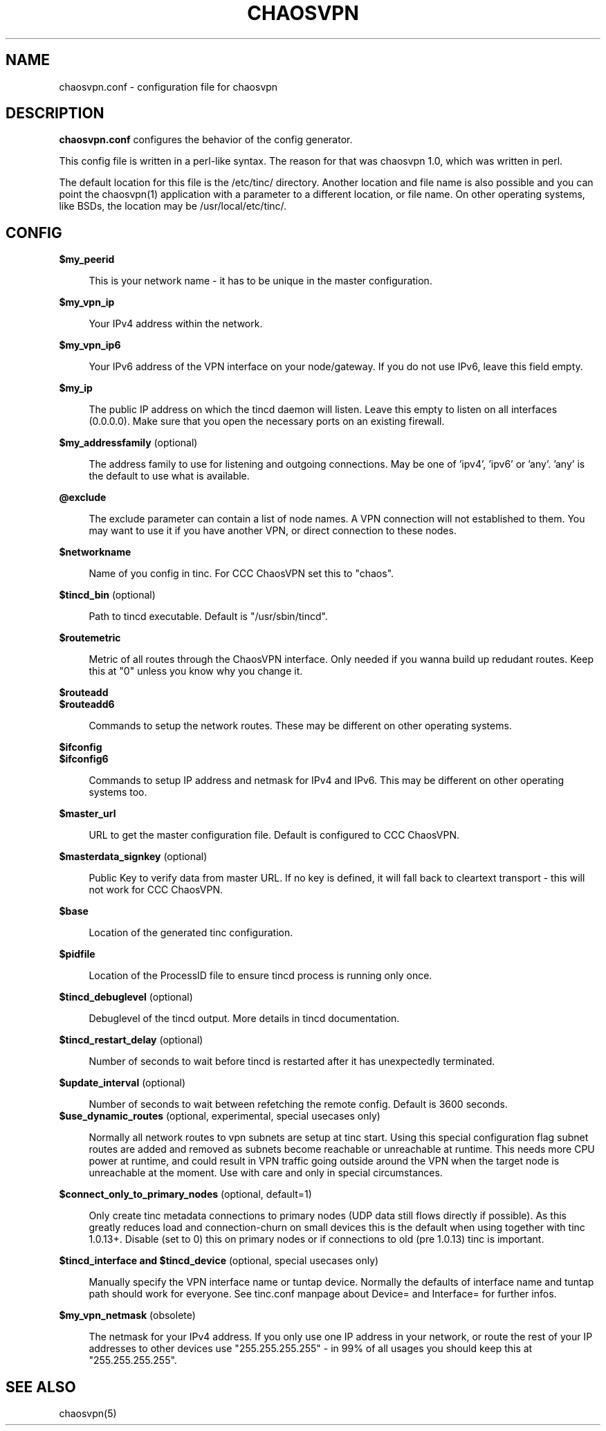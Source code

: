 .TH CHAOSVPN 5 "April 2010" "Discordian coreutils" ""
.SH NAME
chaosvpn.conf - configuration file for chaosvpn
.SH DESCRIPTION
.B chaosvpn.conf
configures the behavior of the config generator.
.PP
This config file is written in a perl-like syntax. The reason for that
was chaosvpn 1.0, which was written in perl.
.PP
The default location for this file is the /etc/tinc/ directory. Another
location and file name is also possible and you can point the chaosvpn(1)
application with a parameter to a different location, or file name. On
other operating systems, like BSDs, the location may be /usr/local/etc/tinc/.
.SH CONFIG
.B $my_peerid
.RS 4
.PP
This is your network name - it has to be unique in the master configuration.
.PP
.RE
.B $my_vpn_ip
.RS 4
.PP
Your IPv4 address within the network.
.PP
.RE
.B $my_vpn_ip6
.RS 4
.PP
Your IPv6 address of the VPN interface on your node/gateway. If you do
not use IPv6, leave this field empty.
.PP
.RE
.B $my_ip
.RS 4
.PP
The public IP address on which the tincd daemon will listen. Leave this empty to listen on all
interfaces (0.0.0.0). Make sure that you open the necessary ports on an existing firewall.
.PP
.RE
.B $my_addressfamily
(optional)
.RS 4
.PP
The address family to use for listening and outgoing connections. May be one
of 'ipv4', 'ipv6' or 'any'. 'any' is the default to use what is available.
.PP
.RE
.B @exclude
.RS 4
.PP
The exclude parameter can contain a list of node names. A VPN connection
will not established to them. You may want to use it if you have another
VPN, or direct connection to these nodes.
.PP
.RE
.B $networkname
.RS 4
.PP
Name of you config in tinc. For CCC ChaosVPN set this to "chaos".
.PP
.RE
.B $tincd_bin
(optional)
.RS 4
.PP
Path to tincd executable. Default is "/usr/sbin/tincd".
.PP
.RE
.B $routemetric
.RS 4
.PP
Metric of all routes through the ChaosVPN interface. Only needed if you
wanna build up redudant routes. Keep this at "0" unless you know why
you change it.
.PP
.RE
.B $routeadd
.br
.B $routeadd6
.RS 4
.PP
Commands to setup the network routes. These may be different on other operating systems.
.PP
.RE
.B $ifconfig
.br
.B $ifconfig6
.RS 4
.PP
Commands to setup IP address and netmask for IPv4 and IPv6. This may be different
on other operating systems too.
.PP
.RE
.B $master_url
.RS 4
.PP
URL to get the master configuration file. Default is configured to CCC ChaosVPN.
.PP
.RE
.B $masterdata_signkey
(optional)
.RS 4
.PP
Public Key to verify data from master URL. If no key is defined, it will fall back to
cleartext transport - this will not work for CCC ChaosVPN.
.PP
.RE
.B $base
.RS 4
.PP
Location of the generated tinc configuration.
.PP
.RE
.B $pidfile
.RS 4
.PP
Location of the ProcessID file to ensure tincd process is running only once.
.PP
.RE
.B $tincd_debuglevel
(optional)
.RS 4
.PP
Debuglevel of the tincd output. More details in tincd documentation.
.PP
.RE
.B $tincd_restart_delay
(optional)
.RS 4
.PP
Number of seconds to wait before tincd is restarted after it has
unexpectedly terminated.
.PP
.RE
.B $update_interval
(optional)
.RS 4
.PP
Number of seconds to wait between refetching the remote config. Default is 3600 seconds.
.RE
.B $use_dynamic_routes
(optional, experimental, special usecases only)
.RS 4
.PP
Normally all network routes to vpn subnets are setup at tinc start. Using this special configuration flag subnet routes are added and removed as subnets become reachable or unreachable at runtime. This needs more CPU power at runtime, and could result in VPN traffic going outside around the VPN when the target node is unreachable at the moment. Use with care and only in special circumstances.
.PP
.RE
.B $connect_only_to_primary_nodes
(optional, default=1)
.RS 4
.PP
Only create tinc metadata connections to primary nodes (UDP data still flows directly if possible). As this greatly reduces load and connection-churn on small devices this is the default when using together with tinc 1.0.13+. Disable (set to 0) this on primary nodes or if connections to old (pre 1.0.13) tinc is important.
.PP
.RE
.B $tincd_interface and $tincd_device
(optional, special usecases only)
.RS 4
.PP
Manually specify the VPN interface name or tuntap device. Normally the defaults of interface name and tuntap path should work for everyone. See tinc.conf manpage about Device= and Interface= for further infos.
.PP
.RE
.B $my_vpn_netmask
(obsolete)
.RS 4
.PP
The netmask for your IPv4 address. If you only use one IP address in
your network, or route the rest of your IP addresses to other devices
use "255.255.255.255" - in 99% of all usages you should keep this at
"255.255.255.255".
.PP
.SH SEE ALSO
chaosvpn(5)
